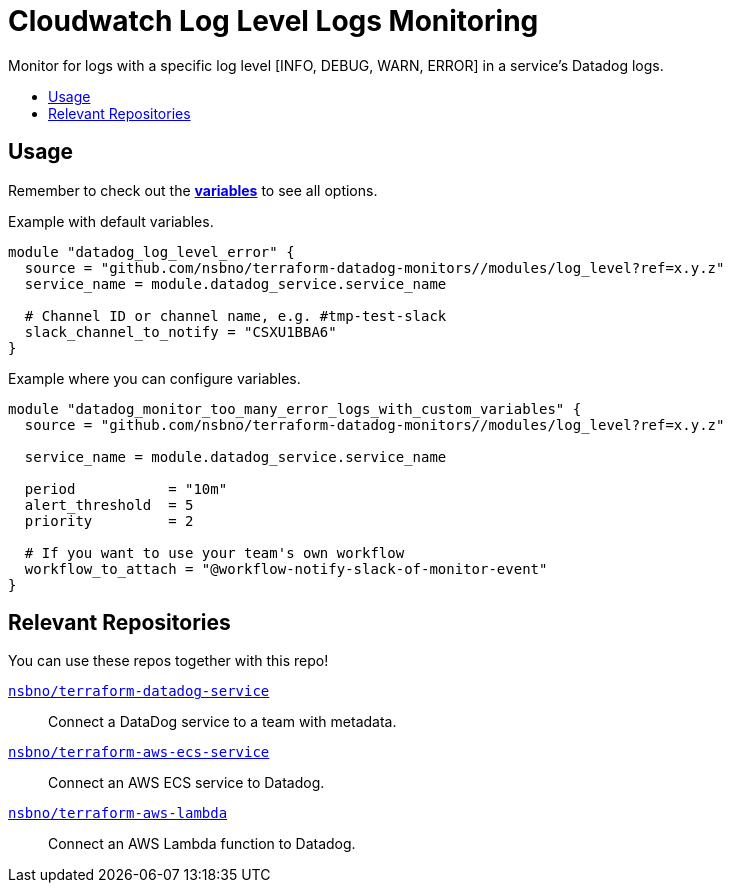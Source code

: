 = Cloudwatch Log Level Logs Monitoring
:!toc-title:
:!toc-placement:
:toc:

Monitor for logs with a specific log level [INFO, DEBUG, WARN, ERROR] in a service's Datadog logs.

toc::[]

== Usage

Remember to check out the link:variables.tf[*variables*] to see all options.

Example with default variables.
[source, hcl]
----
module "datadog_log_level_error" {
  source = "github.com/nsbno/terraform-datadog-monitors//modules/log_level?ref=x.y.z"
  service_name = module.datadog_service.service_name

  # Channel ID or channel name, e.g. #tmp-test-slack
  slack_channel_to_notify = "CSXU1BBA6"
}
----

Example where you can configure variables.
[source, hcl]
----
module "datadog_monitor_too_many_error_logs_with_custom_variables" {
  source = "github.com/nsbno/terraform-datadog-monitors//modules/log_level?ref=x.y.z"

  service_name = module.datadog_service.service_name

  period           = "10m"
  alert_threshold  = 5
  priority         = 2

  # If you want to use your team's own workflow
  workflow_to_attach = "@workflow-notify-slack-of-monitor-event"
}
----

== Relevant Repositories

You can use these repos together with this repo!

link:https://github.com/nsbno/terraform-datadog-service[`nsbno/terraform-datadog-service`]::
Connect a DataDog service to a team with metadata.

link:https://github.com/nsbno/terraform-aws-ecs-service[`nsbno/terraform-aws-ecs-service`]::
Connect an AWS ECS service to Datadog.

link:https://github.com/nsbno/terraform-aws-lambda[`nsbno/terraform-aws-lambda`]::
Connect an AWS Lambda function to Datadog.